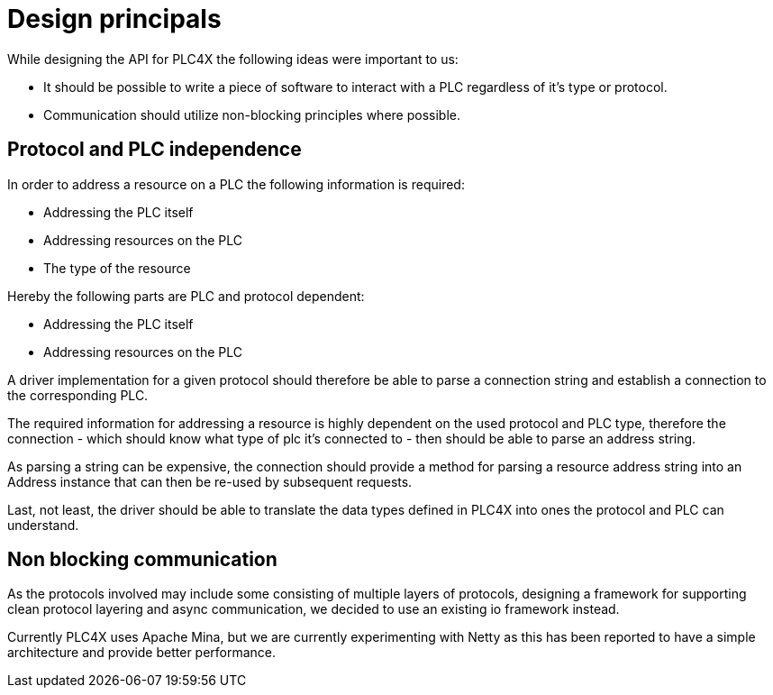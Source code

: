 //
//  Licensed to the Apache Software Foundation (ASF) under one or more
//  contributor license agreements.  See the NOTICE file distributed with
//  this work for additional information regarding copyright ownership.
//  The ASF licenses this file to You under the Apache License, Version 2.0
//  (the "License"); you may not use this file except in compliance with
//  the License.  You may obtain a copy of the License at
//
//      http://www.apache.org/licenses/LICENSE-2.0
//
//  Unless required by applicable law or agreed to in writing, software
//  distributed under the License is distributed on an "AS IS" BASIS,
//  WITHOUT WARRANTIES OR CONDITIONS OF ANY KIND, either express or implied.
//  See the License for the specific language governing permissions and
//  limitations under the License.
//

= Design principals

While designing the API for PLC4X the following ideas were important to us:

- It should be possible to write a piece of software to interact with a PLC regardless of it's type or protocol.
- Communication should utilize non-blocking principles where possible.

== Protocol and PLC independence

In order to address a resource on a PLC the following information is required:

- Addressing the PLC itself
- Addressing resources on the PLC
- The type of the resource

Hereby the following parts are PLC and protocol dependent:

- Addressing the PLC itself
- Addressing resources on the PLC

A driver implementation for a given protocol should therefore be able to parse a connection string and establish a connection to the corresponding PLC.

The required information for addressing a resource is highly dependent on the used protocol and PLC type, therefore the connection - which should know what type of plc it's connected to - then should be able to parse an address string.

As parsing a string can be expensive, the connection should provide a method for parsing a resource address string into an Address instance that can then be re-used by subsequent requests.

Last, not least, the driver should be able to translate the data types defined in PLC4X into ones the protocol and PLC can understand.

== Non blocking communication

As the protocols involved may include some consisting of multiple layers of protocols, designing a framework for supporting clean protocol layering and async communication, we decided to use an existing io framework instead.

Currently PLC4X uses Apache Mina, but we are currently experimenting with Netty as this has been reported to have a simple architecture and provide better performance.

